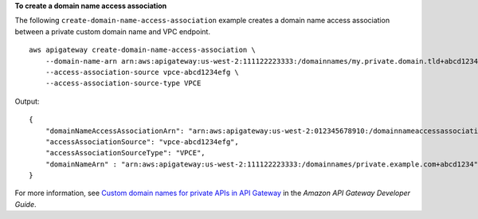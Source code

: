 **To create a domain name access association**

The following ``create-domain-name-access-association`` example creates a domain name access association between a private custom domain name and VPC endpoint. ::

    aws apigateway create-domain-name-access-association \
        --domain-name-arn arn:aws:apigateway:us-west-2:111122223333:/domainnames/my.private.domain.tld+abcd1234 \
        --access-association-source vpce-abcd1234efg \
        --access-association-source-type VPCE

Output::

    {
        "domainNameAccessAssociationArn": "arn:aws:apigateway:us-west-2:012345678910:/domainnameaccessassociations/domainname/my.private.domain.tld/vpcesource/vpce-abcd1234efg
        "accessAssociationSource": "vpce-abcd1234efg",
        "accessAssociationSourceType": "VPCE",
        "domainNameArn" : "arn:aws:apigateway:us-west-2:111122223333:/domainnames/private.example.com+abcd1234"
    }

For more information, see `Custom domain names for private APIs in API Gateway <https://docs.aws.amazon.com/apigateway/latest/developerguide/apigateway-private-custom-domains.html>`__ in the *Amazon API Gateway Developer Guide*.
